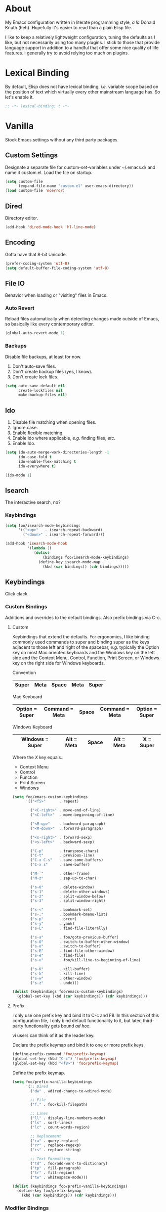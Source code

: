# Filename: dotemacs.org
# Note:     Main Emacs configuration file written in literate
#           programming style.

* About
  My Emacs configuration written in literate programming style, /a la/
  Donald Knuth (heh). Hopefully it's easier to read than a plain Elisp
  file.

  I like to keep a relatively lightweight configuration, tuning the
  defaults as I like, but not necessarily using too many plugins. I
  stick to those that provide language support in addition to a handful
  that offer some nice quality of life features. I generally try to
  avoid relying too much on plugins.

* Lexical Binding
  By default, Elisp does not have lexical binding, /i.e./ variable scope
  based on the position of text which virtually every other mainstream
  language has. So let's enable it.

  #+BEGIN_SRC emacs-lisp
    ;; -*- lexical-binding: t -*-
  #+END_SRC

* Vanilla
  Stock Emacs settings without any third party packages.
** Custom Settings
   Designate a separate file for custom-set-variables under ~/.emacs.d/
   and name it custom.el. Load the file on startup.

  #+BEGIN_SRC emacs-lisp
    (setq custom-file
          (expand-file-name "custom.el" user-emacs-directory))
    (load custom-file 'noerror)
  #+END_SRC

** Dired
   Directory editor.
   #+BEGIN_SRC emacs-lisp
     (add-hook 'dired-mode-hook 'hl-line-mode)
   #+END_SRC

** Encoding
   Gotta have that 8-bit Unicode.

   #+BEGIN_SRC emacs-lisp
     (prefer-coding-system 'utf-8)
     (setq default-buffer-file-coding-system 'utf-8)
   #+END_SRC

** File IO
   Behavior when loading or "visiting" files in Emacs.

*** Auto Revert
    Reload files automatically when detecting changes made outside of
    Emacs, so basically like every contemporary editor.

    #+BEGIN_SRC emacs-lisp
      (global-auto-revert-mode 1)
    #+END_SRC

*** Backups
    Disable file backups, at least for now.

    1. Don't auto-save files.
    2. Don't create backup files (yes, I know).
    3. Don't create lock files.

    #+BEGIN_SRC emacs-lisp
      (setq auto-save-default nil
            create-lockfiles nil
            make-backup-files nil)
    #+END_SRC

** Ido
   1. Disable file matching when opening files.
   2. Ignore case.
   3. Enable flexible matching.
   4. Enable Ido where applicable, /e.g./ finding files, /etc./
   5. Enable Ido.

   #+BEGIN_SRC emacs-lisp
     (setq ido-auto-merge-work-directories-length -1
           ido-case-fold t
           ido-enable-flex-matching t
           ido-everywhere t)

     (ido-mode 1)
   #+END_SRC

** Isearch
   The interactive search, no?
*** Keybindings
    #+BEGIN_SRC emacs-lisp
      (setq foo/isearch-mode-keybindings
            '(("<up>"   . isearch-repeat-backward)
              ("<down>" . isearch-repeat-forward)))

      (add-hook 'isearch-mode-hook
                '(lambda ()
                   (dolist
                       (bindings foo/isearch-mode-keybindings)
                     (define-key isearch-mode-map
                       (kbd (car bindings)) (cdr bindings)))))
    #+END_SRC

** Keybindings
   Click clack.

*** Custom Bindings
    Additions and overrides to the default bindings. Also prefix
    bindings via C-c.

**** Custom
     Keybindings that extend the defaults. For ergonomics, I like
     binding commonly used commands to super and binding super as the
     keys adjacent to those left and right of the spacebar, /e.g./
     typically the Option key on most Mac oriented keyboards and the
     Windows key on the left side and the Context Menu, Control,
     Function, Print Screen, or Windows key on the right side for
     Windows keyboards.

     Convention

     |-------+------+-------+------+-------|
     | Super | Meta | Space | Meta | Super |
     |-------+------+-------+------+-------|

     Mac Keyboard

     |----------------+----------------+-------+----------------+----------------|
     | Option = Super | Command = Meta | Space | Command = Meta | Option = Super |
     |----------------+----------------+-------+----------------+----------------|

     Windows Keyboard

     |-----------------+------------+-------+------------+-----------|
     | Windows = Super | Alt = Meta | Space | Alt = Meta | X = Super |
     |-----------------+------------+-------+------------+-----------|

     Where the /X/ key equals..
     - Context Menu
     - Control
     - Function
     - Print Screen
     - Windows

     #+BEGIN_SRC emacs-lisp
       (setq foo/emacs-custom-keybindings
             '(("<f5>"      . repeat)

               ("<C-right>" . move-end-of-line)
               ("<C-left>"  . move-beginning-of-line)

               ("<M-up>"    . backward-paragraph)
               ("<M-down>"  . forward-paragraph)

               ("<s-right>" . forward-sexp)
               ("<s-left>"  . backward-sexp)

               ("C-p"       . transpose-chars)
               ("C-t"       . previous-line)
               ("C-x C-s"   . save-some-buffers)
               ("C-x s"     . save-buffer)

               ("M-`"       . other-frame)
               ("M-z"       . zap-up-to-char)

               ("s-0"       . delete-window)
               ("s-1"       . delete-other-windows)
               ("s-2"       . split-window-below)
               ("s-3"       . split-window-right)

               ("s-<"       . bookmark-set)
               ("s-,"       . bookmark-bmenu-list)
               ("s-p"       . occur)
               ("s-y"       . yank)
               ("s-L"       . find-file-literally)

               ("s-a"       . foo/goto-previous-buffer)
               ("s-O"       . switch-to-buffer-other-window)
               ("s-o"       . switch-to-buffer)
               ("s-E"       . find-file-other-window)
               ("s-e"       . find-file)
               ("s-u"       . foo/kill-line-to-beginning-of-line)

               ("s-K"       . kill-buffer)
               ("s-k"       . kill-line)
               ("s-w"       . other-window)
               ("s-z"       . undo)))

       (dolist (keybindings foo/emacs-custom-keybindings)
         (global-set-key (kbd (car keybindings)) (cdr keybindings)))
     #+END_SRC

**** Prefix
     I only use one prefix key and bind it to C-c and F8. In this
     section of this configuration file, I only bind default
     functionality to it, but later, third-party functionality gets
     bound /ad hoc/.

     vi users can think of it as the leader key.

     Declare the prefix keymap and bind it to one or more prefix keys.

     #+BEGIN_SRC emacs-lisp
       (define-prefix-command 'foo/prefix-keymap)
       (global-set-key (kbd "C-c") 'foo/prefix-keymap)
       (global-set-key (kbd "<f8>") 'foo/prefix-keymap)
     #+END_SRC

     Define the prefix keymap.

     #+BEGIN_SRC emacs-lisp
       (setq foo/prefix-vanilla-keybindings
             '(;; Dired
               ("dw" . wdired-change-to-wdired-mode)

               ;; File
               ("f." . foo/kill-filepath)

               ;; Lines
               ("ll" . display-line-numbers-mode)
               ("ls" . sort-lines)
               ("lc" . count-words-region)

               ;; Replacement
               ("ra" . query-replace)
               ("rr" . replace-regexp)
               ("rs" . replace-string)

               ;; Text Formatting
               ("td" . foo/add-word-to-dictionary)
               ("tp" . fill-paragraph)
               ("tr" . fill-region)
               ("tw" . whitespace-mode)))

       (dolist (keybindings foo/prefix-vanilla-keybindings)
         (define-key foo/prefix-keymap
           (kbd (car keybindings)) (cdr keybindings)))
     #+END_SRC

*** Modifier Bindings
    Bind modifiers for Linux, Mac, and Windows.

**** Linux
**** Mac
     Note the right-only prefix bindings might not work when typing from
     an external keyboard connected to your Macintosh. Oh well.

     #+BEGIN_SRC emacs-lisp
       (when (memq window-system '(mac ns))
         (setq mac-command-modifier 'meta
               mac-option-modifier  'super
               mac-control-modifier 'control))
     #+END_SRC

**** Windows
** Language Modes
   Settings for default modes that support various languages, text, /etc./

*** Emacs Lisp
**** General
     Stuff and things.

     #+BEGIN_SRC emacs-lisp
       (add-hook 'emacs-lisp-mode-hook
                 '(lambda () (set-fill-column foo/default-column-limit)))
       (add-hook 'emacs-lisp-mode-hook 'flyspell-prog-mode)
       (add-hook 'emacs-lisp-mode-hook 'prettify-symbols-mode)
       (add-hook 'emacs-lisp-mode-hook 'turn-on-auto-fill)
     #+END_SRC

**** Keybindings
     Flight school, space cadet.

     *IMPORTANT! POTENTIAL BUG:*

     For whatever reason, I can't get keybindings to work /specifically/
     in emacs-lisp-mode using define-key with the emacs-lisp-mode-map. I
     have to use local-set-key instead. Weird. I got the idea from
     thumbing through [[https://github.com/rexim/dotfiles/blob/master/.emacs][Alexey's Emacs.]]

     #+BEGIN_SRC emacs-lisp
       (setq foo/emacs-lisp-mode-keybindings
             '(("s-i" . eval-last-sexp)))

       (add-hook 'emacs-lisp-mode-hook
                 '(lambda ()
                    (dolist
                        (bindings foo/emacs-lisp-mode-keybindings)
                      (local-set-key
                       (kbd (car bindings)) (cdr bindings)))))
     #+END_SRC

*** Shell Scripting

    #+BEGIN_SRC emacs-lisp
      ;; 1. Limit columns to 72, i.e. the foo/default-column-limit
      ;;    variable.
      ;; 2. Automatically wrap any characters that exceed that limit
      ;;    onto the next line.
      ;; 3. Check for spelling on comments and strings.
      ;;
      (add-hook 'sh-mode-hook
                '(lambda () (set-fill-column foo/default-column-limit)))
      (add-hook 'sh-mode-hook 'turn-on-auto-fill)
      (add-hook 'sh-mode-hook 'flyspell-prog-mode)
    #+END_SRC

*** Text

    #+BEGIN_SRC emacs-lisp
      (add-hook 'text-mode-hook
                '(lambda () (set-fill-column foo/default-column-limit)))
      (add-hook 'text-mode-hook 'flyspell-mode)

      (add-to-list 'auto-mode-alist '("COMMIT_EDITMSG" . text-mode))
    #+END_SRC

** Mouse
*** Selection
    Delete a selected region by simply typing any character(s).

    #+BEGIN_SRC emacs-lisp
      (delete-selection-mode t)
    #+END_SRC

    Copy, /i.e./ save to kill ring, automatically when dragging mouse over
    region.

    #+BEGIN_SRC emacs-lisp
      (setq mouse-drag-copy-region 1)
    #+END_SRC

** Org
   Some Org Mode settings... Maybe one day you'll bother labeling these
   out.

   #+BEGIN_SRC emacs-lisp
     (setq org-enforce-todo-dependencies t
           org-hide-emphasis-markers t
           org-src-fontify-natively t
           org-src-tab-acts-natively t
           org-time-stamp-formats '("<%Y_%m_%d %a>" .
                                    "<%Y_%m_%d %a %H:%M>")
           org-todo-keywords '((sequence "TODO(t)"
                                         "IN-PROGRESS(p!)"
                                         "BLOCKED(b@/!)"
                                         "SOMEDAY(s@/!)"
                                         "|"
                                         "DONE(d!)"
                                         "CANCELED(c@/!)"))
           org-use-fast-todo-selection t)
   #+END_SRC

** Paths
   Tell Emacs where it should look for ancillary Elisp, binaries, /etc./

*** Bin
    Running Emacs on Mac or Windows typically involves explicitly
    pointing to binaries on disk via setting the PATH and exec-path
    variables in order to get some extended functionality.

    *Shells and subprocess* within Emacs typically use the PATH variable
    to refer to external binaries. One notable exception is the package
    *deadgrep,* which uses PATH to refer to the ripgrep binary.

    *Elisp programs* like diff tools, file compressors, spellcheckers, /etc/
    typically use the exec-path variable.

**** Mac
     Macs use //usr/local/bin// instead of //usr/bin// for a lot of
     binaries, especially those installed via Homebrew.

     #+BEGIN_SRC emacs-lisp
       (when (equal system-type 'darwin)
         (let ((mac-binaries '("/usr/local/bin")))

           ;; Set PATH.
           (setenv "PATH" (mapconcat
                           'identity mac-binaries path-separator))

           ;; Set exec-path.
           (dolist (binaries mac-binaries)
             (add-to-list 'exec-path binaries))))
     #+END_SRC

** Rectangle Mark
   Emacs getting feature parity with vi's VISUAL BLOCK mode.
*** Keybindings
    #+BEGIN_SRC emacs-lisp
      (setq foo/rectangle-mark-mode-keybindings
            '(("W" . kill-region)
              ("a" . move-beginning-of-line)
              ("c" . previous-line)
              ("d" . delete-rectangle)
              ("e" . move-end-of-line)
              ("g" . backward-word)
              ("h" . backward-char)
              ("n" . forward-char)
              ("o" . replace-rectangle)
              ("r" . forward-word)
              ("t" . next-line)
              ("w" . kill-ring-save)))

      (add-hook 'rectangle-mark-mode-hook
                '(lambda ()
                   (dolist
                       (bindings foo/rectangle-mark-mode-keybindings)
                     (define-key rectangle-mark-mode-map
                       (kbd (car bindings)) (cdr bindings)))))
    #+END_SRC

** Server
   Enable server if there's no daemon already running.

   #+BEGIN_SRC emacs-lisp
     (require 'server)
     (unless (server-running-p) (server-start))
   #+END_SRC

** Spellcheck
   Use aspell for spell checking. Note, the location of the binary will
   change depending on the OS. Also, make sure Emacs loads the binary,
   /e.g./ //usr/local/bin/aspell/ on Mac.

   #+BEGIN_SRC emacs-lisp
     (cond ((equal system-type 'gnu/linux)
            (setq ispell-program-name "/usr/bin/aspell"))
           ((equal system-type 'darwin)
            (setq ispell-progam-name "/usr/local/bin/aspell")))
   #+END_SRC

** Text
   Plain text behavior.

*** Backspace
    Backspace to the nearest non-whitespace character.

    #+BEGIN_SRC emacs-lisp
      (setq backward-delete-char-untabify-method 'hungry)
    #+END_SRC

*** Newlines
    Always add a newline at the end of a file.

    #+BEGIN_SRC emacs-lisp
      (setq require-final-newline t)
    #+END_SRC

*** Pairs
    Like peas in a pod.

    Highlight matching symbols.

    #+BEGIN_SRC emacs-lisp
      (setq show-paren-delay 0)
      (show-paren-mode 1)
    #+END_SRC

*** Sentences
    When formatting sentences with fill-column, separate joined
    sentences with one space instead of two spaces (default).

    #+BEGIN_SRC emacs-lisp
      (setq sentence-end-double-space nil)
    #+END_SRC

*** Tabs
    A tab means four spaces.

    #+BEGIN_SRC emacs-lisp
      (setq-default indent-tabs-mode nil)
      (setq-default tab-width 4)
      (setq c-basic-offset 4)
    #+END_SRC

*** Whitespace
    Cleanup trailing whitespace, /et al/ before writing buffers.

    #+BEGIN_SRC emacs-lisp
      (add-hook 'before-save-hook 'whitespace-cleanup)
    #+END_SRC

*** Words
    Read camelCase as two words.

    #+BEGIN_SRC emacs-lisp
      (add-hook 'prog-mode-hook 'subword-mode)
    #+END_SRC

** Tetris
   Because any /real/ Emacs user plays Tetris once in a while to blow off
   some steam.
*** Keybindings
    We want to use C-H-T-N or I-J-K-L for Qwerty people. No one wants to
    have to use the arrow keys!

    #+BEGIN_SRC emacs-lisp
      (setq foo/tetris-mode-keybindings
            '(("c" . tetris-rotate-prev)
              ("h" . tetris-move-left)
              ("n" . tetris-move-right)
              ("o" . tetris-start-game)
              ("t" . tetris-move-down)))

      (add-hook 'tetris-mode-hook
                '(lambda ()
                   (dolist (bindings foo/tetris-mode-keybindings)
                     (define-key tetris-mode-map
                       (kbd (car bindings)) (cdr bindings)))))
    #+END_SRC

** User Interface
   General UI settings.

*** Columns
    Count columns starting from 1, /i.e./ the default is 0.

    #+BEGIN_SRC emacs-lisp
      (setq-default column-number-indicator-zero-based nil)
      (setq column-number-mode t)
    #+END_SRC

    Set column limit to 72 and mark anything exceeding 72 columns when
    whitespace-mode is enabled.

    #+BEGIN_SRC emacs-lisp
      (setq foo/default-column-limit 72)
      (setq-default fill-column foo/default-column-limit)
      (setq-default whitespace-line-column foo/default-column-limit)
    #+END_SRC

*** Cursor
    I like blinking cursors.

    #+BEGIN_SRC emacs-lisp
      (blink-cursor-mode 1)
      (setq blink-cursor-blinks 0)
    #+END_SRC

    Enable the cursor when running as a TTY.

    #+BEGIN_SRC emacs-lisp
      (add-hook 'server-visit-hook
                '(lambda ()
                   (xterm-mouse-mode 1)))
    #+END_SRC

*** Disable
    Disable the following.

    #+BEGIN_SRC emacs-lisp
      (global-hl-line-mode -1)
      (menu-bar-mode -1)
      (tool-bar-mode -1)
    #+END_SRC

    Don't display anything in the frame title and disable the startup
    screen.

    #+BEGIN_SRC emacs-lisp
      (setq frame-title-format nil
            inhibit-startup-screen t)
    #+END_SRC

*** Font
    Set the font regardless of whether Emacs runs as a GUI or TTY.
    Careful to make sure the OS has the font installed!

    #+BEGIN_SRC emacs-lisp
      (cond ((equal system-type 'gnu/linux)
             (set-frame-font "Inconsolata-17" nil t))
            ((equal system-type 'darwin)
             (set-frame-font "Menlo-14" nil t))
            ((equal system-type 'windows-nt)
             (set-frame-font "Inconsolata-17" nil t)))
    #+END_SRC

*** Line Numbers
    Keep line numbers in uniform width, /i.e./ if the file has 100 lines
    then single and double digit numbers take up three spaces.

    #+BEGIN_SRC emacs-lisp
      (setq display-line-numbers-grow-only t)
    #+END_SRC

*** Minibuffer
    Wrap long lines within the minibuffer.

    #+BEGIN_SRC emacs-lisp
      (add-hook 'minibuffer-setup-hook '(lambda ()
                                          (setq truncate-lines nil)))
    #+END_SRC

*** Scrolling
**** Scrollbar
     I like scrollbars.

     #+BEGIN_SRC emacs-lisp
       (scroll-bar-mode 1)
     #+END_SRC

     Do not allow over-scrolling.

     Emacs limits scrolling when the last non-empty line reaches the top
     of the current window instead of at the bottom like virtually every
     other modern text editor.

     According to the documentation however, this feature only works when
     running Emacs on X.

     #+BEGIN_SRC emacs-lisp
       (setq scroll-bar-adjust-thumb-portion nil)
     #+END_SRC

**** Scrolling
     Configure smooth scrolling behavior.

     #+BEGIN_SRC emacs-lisp
       (setq mouse-wheel-scroll-amount '(1 ((shift) . 1))
             mouse-wheel-progressive-speed nil
             mouse-wheel-follow-mouse 't
             scroll-preserve-screen-position t
             scroll-step 1)
     #+END_SRC

*** Scratch Buffer
    Customize the scratch buffer welcome message to something more
    friendly.

    #+BEGIN_SRC emacs-lisp
      (setq initial-scratch-message
            ";; Welcome to Emacs - The extensible, customizable, self-documenting
      ;; real-time display editor! This is the scratch buffer. It is for text
      ;; that is not saved, and for Lisp evaluation. To create a file, visit
      ;; it with \\[find-file] and enter text in its buffer.

      ")
    #+END_SRC

*** User Input
**** Visual Bell
     Flash the window when doing something that Emacs doesn't
     understand.

     #+BEGIN_SRC emacs-lisp
       (setq visible-bell 1)
     #+END_SRC

**** Yes/No Input
     Replace "y" and "n" for "yes" and "no" respectively. This should
     make interacting with prompts faster, obviously.

     #+BEGIN_SRC emacs-lisp
       (defalias 'yes-or-no-p 'y-or-n-p)
     #+END_SRC

*** Windows
    Render non-focused frames transparent. /I.e./ when setting the alpha
    or transparency level, the first number indicates the transparency
    when focused and the second number, the transparency when unfocused.
    An alpha of 100 means opaque.

    #+BEGIN_SRC emacs-lisp
      (set-frame-parameter (selected-frame) 'alpha '(100 . 95))
      (add-to-list 'default-frame-alist '(alpha . (100 . 95)))
    #+END_SRC
** Utility Functions
   Some homebrewed Emacs Lisp. Might come useful.

   #+BEGIN_SRC emacs-lisp
     (load "~/dotfiles/.emacs.d/lisp/doodads")
   #+END_SRC

* Prelude: Local Configuration
  Load a local settings file named /prelude.el/ if it exists on disk, and
  don't throw a warning if it doesn't. A local settings file comes handy
  when configuring work proxies, /etc./ The following code snippet should
  come /before/ telling Emacs to make any sort of network connection, /e.g./
  downloading third party packages.

  #+BEGIN_SRC emacs-lisp
    (load "~/dotfiles/.emacs.d/lisp/prelude" 1)
  #+END_SRC

* Packages
  Settings for third party Elisp packages.

** Remote Repositories
   Configurations for third party packages.

   Load and activate Lisp packages.

   #+BEGIN_SRC emacs-lisp
     (require 'package)
     (package-initialize)
   #+END_SRC

   Set remote package repositories.

   #+BEGIN_SRC emacs-lisp
     (add-to-list
      'package-archives '("gnu" . "https://elpa.gnu.org/packages/") t)
     (add-to-list
      'package-archives
      '("melpa-stable" . "https://stable.melpa.org/packages/") t)
   #+END_SRC

   Use use-package.

   #+BEGIN_SRC emacs-lisp
     (unless (package-installed-p 'use-package) ;
       (package-refresh-contents)
       (package-install 'use-package))
   #+END_SRC

   Require bind and diminish.

   #+BEGIN_SRC emacs-lisp
     (use-package bind-key
       :ensure t
       :pin melpa-stable)


     (use-package diminish
       :ensure t
       :pin melpa-stable
       :config
       (setq foo/diminished-modes
             '(auto-fill-function ; = auto-fill-mode
               eldoc-mode))

       (dolist (diminished foo/diminished-modes)
         (diminish diminished))

       (setq foo/forced-diminished-modes
             '((subword  . subword-mode)))

       (dolist (diminished foo/forced-diminished-modes)
         (with-eval-after-load (car diminished)
           (diminish (cdr diminished)))))
   #+END_SRC

** Aesthetic
   Colors, ligatures, /etc./

*** Colorscheme
    Life by color.

    #+BEGIN_SRC emacs-lisp
      (use-package modus-vivendi-theme
        :ensure t
        :pin gnu
        :config
        (load-theme 'modus-vivendi t))
    #+END_SRC

*** Org

    #+BEGIN_SRC emacs-lisp
      (use-package org-bullets
        :ensure t
        :pin melpa-stable
        :config
        (add-hook 'org-mode-hook 'org-bullets-mode)
        (add-hook 'org-mode-hook 'hl-line-mode))
    #+END_SRC

** Productivity
   Useful tools that didn't make it into core for whatever reason.

*** Browse Kill Ring
    Provides a nice interactive buffer that shows all the stuff in the
    kill ring.

    #+BEGIN_SRC emacs-lisp
      (use-package browse-kill-ring
        :ensure t
        :pin melpa-stable
        :bind (("M-y" . browse-kill-ring)
               ("M-Y" . yank-pop)))
    #+END_SRC

*** Company
    The /de facto/ completion framework for Emacs.

    #+BEGIN_SRC emacs-lisp
      (use-package company
        :ensure t
        :pin melpa-stable
        :diminish company-mode
        :init (global-company-mode)
        :config
        (setq company-idle-delay 0)
        (setq-default company-dabbrev-downcase nil)
        (with-eval-after-load 'company
          (define-key company-active-map (kbd "M-n") nil)
          (define-key company-active-map (kbd "M-p") nil)
          (define-key company-active-map (kbd "C-n")
            #'company-select-next)
          (define-key company-active-map (kbd "C-t")
            #'company-select-previous)))
    #+END_SRC

*** Deadgrep
    Rust is better than C/C++, and we should use its version of grep.
    Make sure Emacs loads the binaries, /e.g./ //usr/local/bin/rg/ on Mac.

    #+BEGIN_SRC emacs-lisp
      (use-package deadgrep
        :ensure t
        :pin melpa-stable
        :bind (:map deadgrep-mode-map
                    ("q"   . kill-buffer-and-window)
                    ("RET" . deadgrep-visit-result-other-window)
                    ("C-c" . 'foo/prefix-keymap)
               :map foo/prefix-keymap
                    ("gr"  . 'deadgrep)))
    #+END_SRC

*** Flycheck
    Asynchronous linting, /etc./

    #+BEGIN_SRC emacs-lisp
      (use-package flycheck
        :ensure t
        :pin melpa-stable
        :diminish flycheck-mode)
    #+END_SRC

*** Smex
    Extend Ido functionality for M-x. This package should also ship with
    Emacs in my opinion.

    #+BEGIN_SRC emacs-lisp
      (use-package smex
        :ensure t
        :pin melpa-stable
        :bind (("M-x" . smex)
               ("M-X" . execute-extended-command)))
    #+END_SRC

*** Which Key
    Dynamic menu helpful for learning keybindings.

    #+BEGIN_SRC emacs-lisp
      (use-package which-key
        :ensure t
        :pin melpa-stable
        :diminish which-key-mode
        :config
        (setq which-key-idle-delay 0.1
              which-key-sort-order 'which-key-key-order-alpha)
        (which-key-mode)

        (dolist (me/which-key-labels
                 '(("C-c d"   . "dired")
                   ("C-c f"   . "files")
                   ("C-c g"   . "grep")
                   ("C-c l"   . "lines")
                   ("C-c r"   . "replacements")
                   ("C-c t"   . "text")))

          (which-key-declare-prefixes (car me/which-key-labels)
            (cdr me/which-key-labels))))
    #+END_SRC

** Programming Languages
   Third party packages for working with programming languages that
   vanilla Emacs doesn't support.

*** Gitignore
    Yeah, this doesn't come out of the box.

    #+BEGIN_SRC emacs-lisp
      (use-package gitignore-mode
        :ensure t
        :pin melpa-stable)
    #+END_SRC

*** Haskell
    Support for the famous polymorphic, lazily evaluated, runtime lambda
    calculus with algebraic data types.

    #+BEGIN_SRC emacs-lisp
      (use-package haskell-mode
        :ensure t
        :pin melpa-stable
        :config
        (add-hook 'haskell-mode-hook 'flycheck-mode))
    #+END_SRC

*** Markdown
    Not as good as Org, but more people use it so we need this.

    #+BEGIN_SRC emacs-lisp
      (use-package markdown-mode
        :ensure t
        :pin melpa-stable
        :commands (markdown-mode gfm-mode)
        :mode (("README\\.md\\'" . gfm-mode))
        :config
        (cond ((string-equal system-type "gnu/linux")
               (setq markdown-command "/usr/bin/pandoc"))
              ((string-equal system-type "darwin")
               (setq markdown-command "/usr/local/bin/pandoc")))

        (add-hook 'markdown-mode-hook 'flycheck-mode)
        (add-hook 'markdown-mode-hook 'turn-off-auto-fill))
    #+END_SRC

* Coda: Local Configuration
  Load a local settings file named /coda.el/ if it exists on disk, and
  don't throw a warning if it doesn't. A local settings file comes handy
  when configuring work specific settings. The following code snippet
  should come /after/ loading everything else to Emacs.

  #+BEGIN_SRC emacs-lisp
    (load "~/dotfiles/.emacs.d/lisp/coda" 1)
  #+END_SRC
